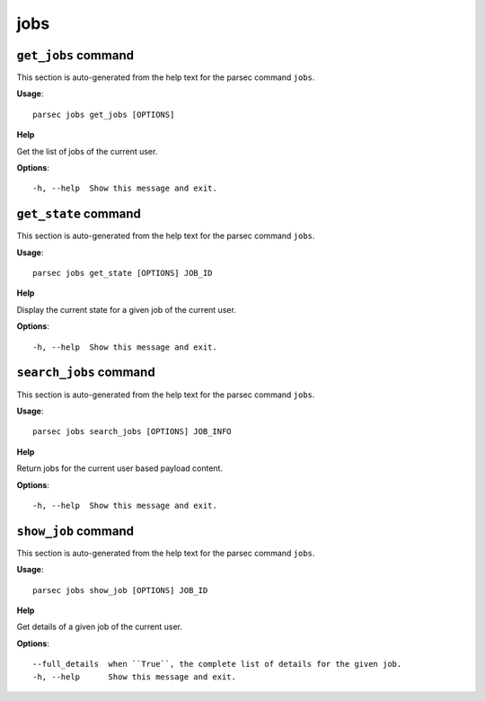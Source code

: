 jobs
====

``get_jobs`` command
--------------------

This section is auto-generated from the help text for the parsec command
``jobs``.

**Usage**::

    parsec jobs get_jobs [OPTIONS]

**Help**

Get the list of jobs of the current user.

**Options**::


      -h, --help  Show this message and exit.
    

``get_state`` command
---------------------

This section is auto-generated from the help text for the parsec command
``jobs``.

**Usage**::

    parsec jobs get_state [OPTIONS] JOB_ID

**Help**

Display the current state for a given job of the current user.

**Options**::


      -h, --help  Show this message and exit.
    

``search_jobs`` command
-----------------------

This section is auto-generated from the help text for the parsec command
``jobs``.

**Usage**::

    parsec jobs search_jobs [OPTIONS] JOB_INFO

**Help**

Return jobs for the current user based payload content.

**Options**::


      -h, --help  Show this message and exit.
    

``show_job`` command
--------------------

This section is auto-generated from the help text for the parsec command
``jobs``.

**Usage**::

    parsec jobs show_job [OPTIONS] JOB_ID

**Help**

Get details of a given job of the current user.

**Options**::


      --full_details  when ``True``, the complete list of details for the given job.
      -h, --help      Show this message and exit.
    
